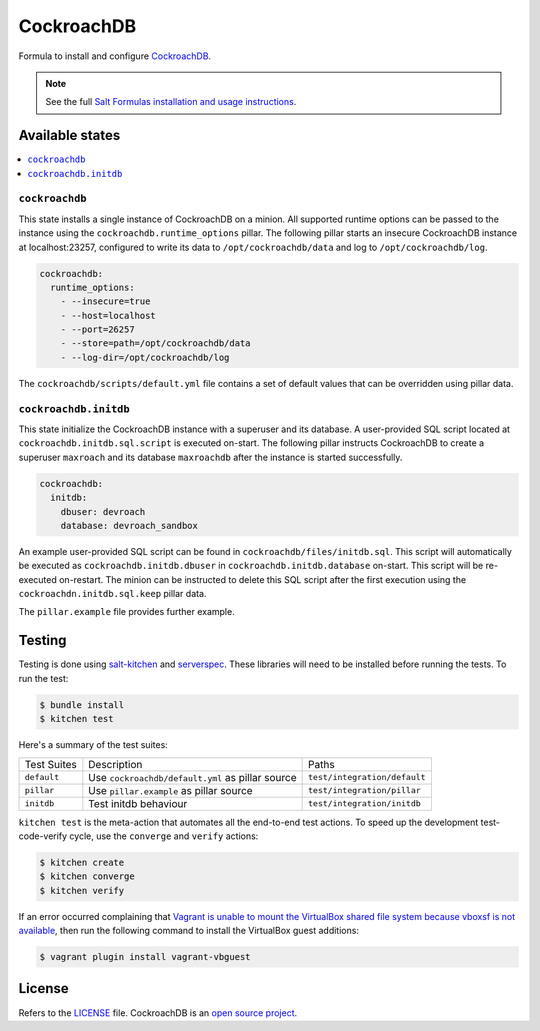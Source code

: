 ===========
CockroachDB
===========
.. image:: https://app.codeship.com/projects/94529550-d1e9-0134-7c93-0275da32878f/status?branch=master
  :target: https://app.codeship.com/projects/201690)

Formula to install and configure `CockroachDB <https://github.com/cockroachdb/cockroach>`_.

.. note::

    See the full `Salt Formulas installation and usage instructions
    <http://docs.saltstack.com/en/latest/topics/development/conventions/formulas.html>`_.

Available states
================
.. contents::
    :local:

``cockroachdb``
---------------
This state installs a single instance of CockroachDB on a minion. All supported runtime options can be passed to the instance using the ``cockroachdb.runtime_options`` pillar. The following pillar starts an insecure CockroachDB instance at localhost:23257, configured to write its data to ``/opt/cockroachdb/data`` and log to ``/opt/cockroachdb/log``.

.. code:: yaml

  cockroachdb:
    runtime_options:
      - --insecure=true
      - --host=localhost
      - --port=26257
      - --store=path=/opt/cockroachdb/data
      - --log-dir=/opt/cockroachdb/log

The ``cockroachdb/scripts/default.yml`` file contains a set of default values that can be overridden using pillar data.

``cockroachdb.initdb``
----------------------
This state initialize the CockroachDB instance with a superuser and its database. A user-provided SQL script located at ``cockroachdb.initdb.sql.script`` is executed on-start. The following pillar instructs CockroachDB to create a superuser ``maxroach`` and its database ``maxroachdb`` after the instance is started successfully.

.. code:: yaml

  cockroachdb:
    initdb:
      dbuser: devroach
      database: devroach_sandbox

An example user-provided SQL script can be found in ``cockroachdb/files/initdb.sql``. This script will automatically be executed as ``cockroachdb.initdb.dbuser`` in ``cockroachdb.initdb.database`` on-start. This script will be re-executed on-restart. The minion can be instructed to delete this SQL script after the first execution using the ``cockroachdn.initdb.sql.keep`` pillar data.

The ``pillar.example`` file provides further example.

Testing
=======
Testing is done using `salt-kitchen <https://github.com/simonmcc/kitchen-salt>`_ and `serverspec <http://serverspec.org/>`_. These libraries will need to be installed before running the tests. To run the test:

.. code:: sh

  $ bundle install
  $ kitchen test

Here's a summary of the test suites:

+--------------+-------------------------------------------------+-----------------------------+
| Test Suites  | Description                                     | Paths                       |
+--------------+-------------------------------------------------+-----------------------------+
| ``default``  | Use ``cockroachdb/default.yml`` as pillar source| ``test/integration/default``|
+--------------+-------------------------------------------------+-----------------------------+
| ``pillar``   | Use ``pillar.example`` as pillar source         | ``test/integration/pillar`` |
+--------------+-------------------------------------------------+-----------------------------+
| ``initdb``   | Test initdb behaviour                           | ``test/integration/initdb`` |
+--------------+-------------------------------------------------+-----------------------------+

``kitchen test`` is the meta-action that automates all the end-to-end test actions. To speed up the development test-code-verify cycle, use the ``converge`` and ``verify`` actions:

.. code:: sh

  $ kitchen create
  $ kitchen converge
  $ kitchen verify

If an error occurred complaining that `Vagrant is unable to mount the VirtualBox shared file system because vboxsf is not available <http://stackoverflow.com/q/22717428/1144203>`_, then run the following command to install the VirtualBox guest additions:

.. code:: shell

  $ vagrant plugin install vagrant-vbguest

License
=======
Refers to the `LICENSE <LICENSE>`_ file. CockroachDB is an `open source project <https://github.com/cockroachdb/cockroach/blob/master/LICENSE>`_.
